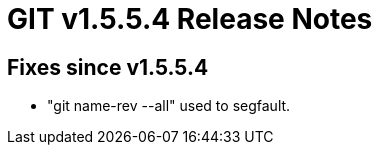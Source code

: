 GIT v1.5.5.4 Release Notes
==========================

Fixes since v1.5.5.4
--------------------

 * "git name-rev --all" used to segfault.

